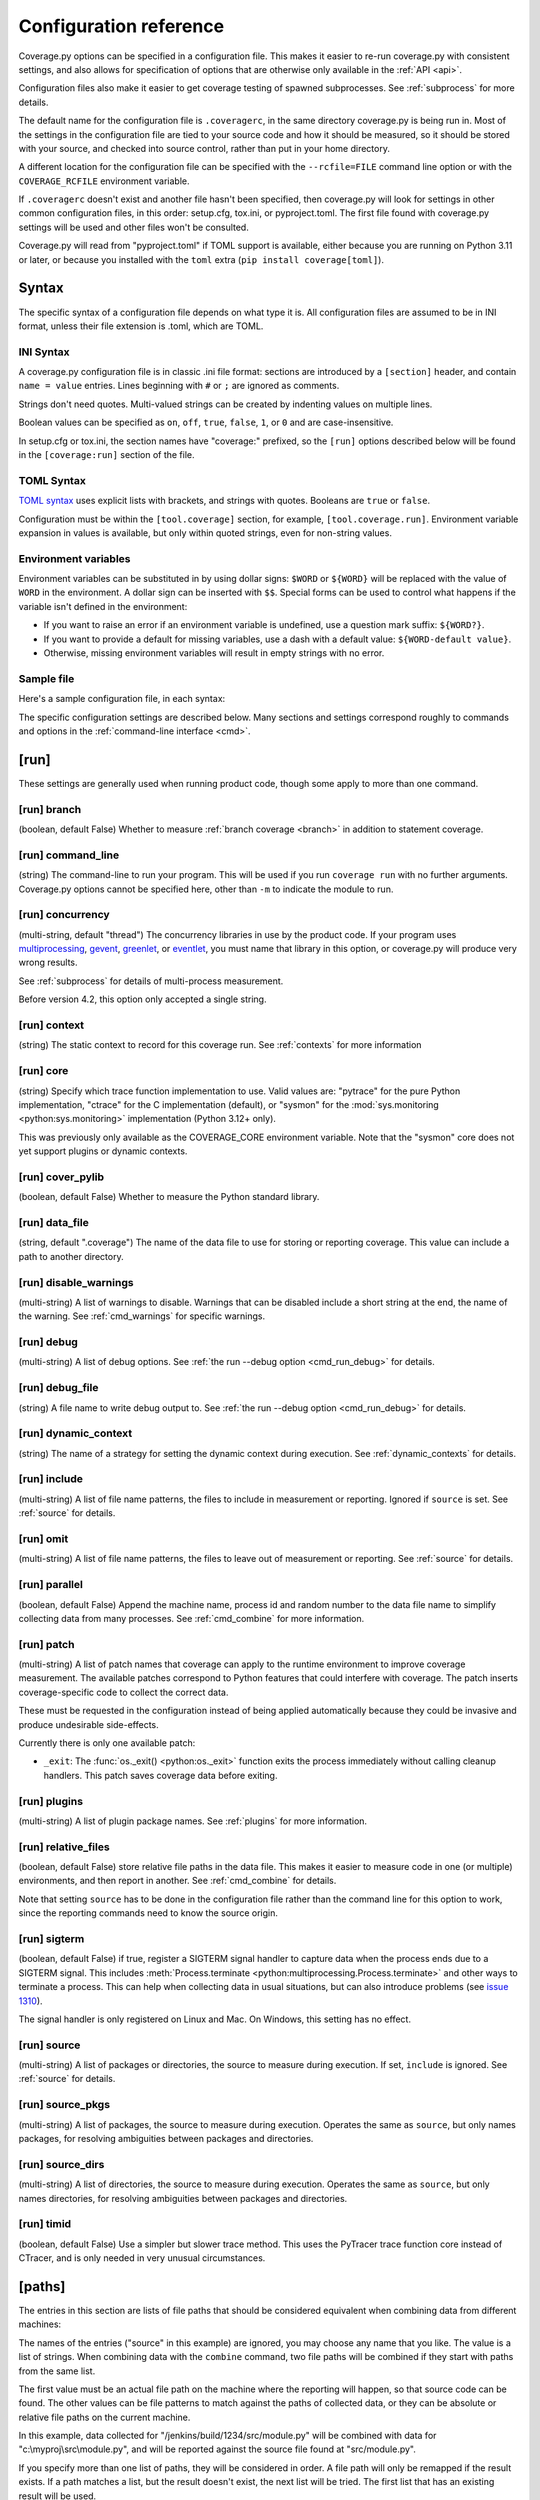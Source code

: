 .. Licensed under the Apache License: http://www.apache.org/licenses/LICENSE-2.0
.. For details: https://github.com/nedbat/coveragepy/blob/master/NOTICE.txt

.. This file is processed with cog to create the tabbed multi-syntax
   configuration examples.  If those are wrong, the quality checks will fail.
   Running "make prebuild" checks them and produces the output.

.. [[[cog
    from cog_helpers import show_configs
.. ]]]
.. [[[end]]] (sum: 1B2M2Y8Asg)


.. _config:

=======================
Configuration reference
=======================

.. highlight:: ini

Coverage.py options can be specified in a configuration file.  This makes it
easier to re-run coverage.py with consistent settings, and also allows for
specification of options that are otherwise only available in the
:ref:`API <api>`.

Configuration files also make it easier to get coverage testing of spawned
subprocesses.  See :ref:`subprocess` for more details.

The default name for the configuration file is ``.coveragerc``, in the same
directory coverage.py is being run in.  Most of the settings in the
configuration file are tied to your source code and how it should be measured,
so it should be stored with your source, and checked into source control,
rather than put in your home directory.

A different location for the configuration file can be specified with the
``--rcfile=FILE`` command line option or with the ``COVERAGE_RCFILE``
environment variable.

If ``.coveragerc`` doesn't exist and another file hasn't been specified, then
coverage.py will look for settings in other common configuration files, in this
order: setup.cfg, tox.ini, or pyproject.toml.  The first file found with
coverage.py settings will be used and other files won't be consulted.

Coverage.py will read from "pyproject.toml" if TOML support is available,
either because you are running on Python 3.11 or later, or because you
installed with the ``toml`` extra (``pip install coverage[toml]``).


Syntax
------

The specific syntax of a configuration file depends on what type it is.
All configuration files are assumed to be in INI format, unless their file
extension is .toml, which are TOML.

INI Syntax
..........

A coverage.py configuration file is in classic .ini file format: sections are
introduced by a ``[section]`` header, and contain ``name = value`` entries.
Lines beginning with ``#`` or ``;`` are ignored as comments.

Strings don't need quotes. Multi-valued strings can be created by indenting
values on multiple lines.

Boolean values can be specified as ``on``, ``off``, ``true``, ``false``, ``1``,
or ``0`` and are case-insensitive.

In setup.cfg or tox.ini, the section names have "coverage:" prefixed, so the
``[run]`` options described below will be found in the ``[coverage:run]``
section of the file.

TOML Syntax
...........

`TOML syntax`_ uses explicit lists with brackets, and strings with quotes.
Booleans are ``true`` or ``false``.

Configuration must be within the ``[tool.coverage]`` section, for example,
``[tool.coverage.run]``.  Environment variable expansion in values is
available, but only within quoted strings, even for non-string values.

.. _TOML syntax: https://toml.io


Environment variables
.....................

Environment variables can be substituted in by using dollar signs: ``$WORD``
or ``${WORD}`` will be replaced with the value of ``WORD`` in the environment.
A dollar sign can be inserted with ``$$``.  Special forms can be used to
control what happens if the variable isn't defined in the environment:

- If you want to raise an error if an environment variable is undefined, use a
  question mark suffix: ``${WORD?}``.

- If you want to provide a default for missing variables, use a dash with a
  default value: ``${WORD-default value}``.

- Otherwise, missing environment variables will result in empty strings with no
  error.


Sample file
...........

Here's a sample configuration file, in each syntax:

.. [[[cog
    show_configs(
        ini=r"""
            [run]
            branch = True

            [report]
            ; Regexes for lines to exclude from consideration
            exclude_also =
                ; Don't complain about missing debug-only code:
                def __repr__
                if self\.debug

                ; Don't complain if tests don't hit defensive assertion code:
                raise AssertionError
                raise NotImplementedError

                ; Don't complain if non-runnable code isn't run:
                if 0:
                if __name__ == .__main__.:

                ; Don't complain about abstract methods, they aren't run:
                @(abc\.)?abstractmethod

            ignore_errors = True

            [html]
            directory = coverage_html_report
            """,
        toml=r"""
            [tool.coverage.run]
            branch = true

            [tool.coverage.report]
            # Regexes for lines to exclude from consideration
            exclude_also = [
                # Don't complain about missing debug-only code:
                "def __repr__",
                "if self\\.debug",

                # Don't complain if tests don't hit defensive assertion code:
                "raise AssertionError",
                "raise NotImplementedError",

                # Don't complain if non-runnable code isn't run:
                "if 0:",
                "if __name__ == .__main__.:",

                # Don't complain about abstract methods, they aren't run:
                "@(abc\\.)?abstractmethod",
                ]

            ignore_errors = true

            [tool.coverage.html]
            directory = "coverage_html_report"
            """,
        )
.. ]]]

.. tabs::

    .. code-tab:: ini
        :caption: .coveragerc

        [run]
        branch = True

        [report]
        ; Regexes for lines to exclude from consideration
        exclude_also =
            ; Don't complain about missing debug-only code:
            def __repr__
            if self\.debug

            ; Don't complain if tests don't hit defensive assertion code:
            raise AssertionError
            raise NotImplementedError

            ; Don't complain if non-runnable code isn't run:
            if 0:
            if __name__ == .__main__.:

            ; Don't complain about abstract methods, they aren't run:
            @(abc\.)?abstractmethod

        ignore_errors = True

        [html]
        directory = coverage_html_report

    .. code-tab:: toml
        :caption: pyproject.toml

        [tool.coverage.run]
        branch = true

        [tool.coverage.report]
        # Regexes for lines to exclude from consideration
        exclude_also = [
            # Don't complain about missing debug-only code:
            "def __repr__",
            "if self\\.debug",

            # Don't complain if tests don't hit defensive assertion code:
            "raise AssertionError",
            "raise NotImplementedError",

            # Don't complain if non-runnable code isn't run:
            "if 0:",
            "if __name__ == .__main__.:",

            # Don't complain about abstract methods, they aren't run:
            "@(abc\\.)?abstractmethod",
            ]

        ignore_errors = true

        [tool.coverage.html]
        directory = "coverage_html_report"

    .. code-tab:: ini
        :caption: setup.cfg or tox.ini

        [coverage:run]
        branch = True

        [coverage:report]
        ; Regexes for lines to exclude from consideration
        exclude_also =
            ; Don't complain about missing debug-only code:
            def __repr__
            if self\.debug

            ; Don't complain if tests don't hit defensive assertion code:
            raise AssertionError
            raise NotImplementedError

            ; Don't complain if non-runnable code isn't run:
            if 0:
            if __name__ == .__main__.:

            ; Don't complain about abstract methods, they aren't run:
            @(abc\.)?abstractmethod

        ignore_errors = True

        [coverage:html]
        directory = coverage_html_report

.. [[[end]]] (sum: HU1Z62mvRK)


The specific configuration settings are described below.  Many sections and
settings correspond roughly to commands and options in the :ref:`command-line
interface <cmd>`.


.. _config_run:

[run]
-----

These settings are generally used when running product code, though some apply
to more than one command.


.. _config_run_branch:

[run] branch
............

(boolean, default False) Whether to measure :ref:`branch coverage <branch>` in
addition to statement coverage.


.. _config_run_command_line:

[run] command_line
..................

(string) The command-line to run your program.  This will be used if you run
``coverage run`` with no further arguments.  Coverage.py options cannot be
specified here, other than ``-m`` to indicate the module to run.

.. versionadded:: 5.0


.. _config_run_concurrency:

[run] concurrency
.................

(multi-string, default "thread") The concurrency libraries in use by the
product code.  If your program uses `multiprocessing`_, `gevent`_, `greenlet`_,
or `eventlet`_, you must name that library in this option, or coverage.py will
produce very wrong results.

.. _multiprocessing: https://docs.python.org/3/library/multiprocessing.html
.. _greenlet: https://greenlet.readthedocs.io/
.. _gevent: https://www.gevent.org/
.. _eventlet: https://eventlet.readthedocs.io/

See :ref:`subprocess` for details of multi-process measurement.

Before version 4.2, this option only accepted a single string.

.. versionadded:: 4.0


.. _config_run_context:

[run] context
.............

(string) The static context to record for this coverage run. See
:ref:`contexts` for more information

.. versionadded:: 5.0


.. _config_run_core:

[run] core
..........

(string) Specify which trace function implementation to use. Valid values are:
"pytrace" for the pure Python implementation, "ctrace" for the C implementation
(default), or "sysmon" for the :mod:`sys.monitoring <python:sys.monitoring>`
implementation (Python 3.12+ only).

This was previously only available as the COVERAGE_CORE environment variable.
Note that the "sysmon" core does not yet support plugins or dynamic contexts.

.. versionadded:: 7.9


.. _config_run_cover_pylib:

[run] cover_pylib
.................

(boolean, default False) Whether to measure the Python standard library.


.. _config_run_data_file:

[run] data_file
...............

(string, default ".coverage") The name of the data file to use for storing or
reporting coverage. This value can include a path to another directory.


.. _config_run_disable_warnings:

[run] disable_warnings
......................

(multi-string) A list of warnings to disable.  Warnings that can be disabled
include a short string at the end, the name of the warning. See
:ref:`cmd_warnings` for specific warnings.


.. _config_run_debug:

[run] debug
...........

(multi-string) A list of debug options.  See :ref:`the run --debug option
<cmd_run_debug>` for details.


.. _config_run_debug_file:

[run] debug_file
................

(string) A file name to write debug output to.  See :ref:`the run --debug
option <cmd_run_debug>` for details.


.. _config_run_dynamic_context:

[run] dynamic_context
.....................

(string) The name of a strategy for setting the dynamic context during
execution.  See :ref:`dynamic_contexts` for details.


.. _config_run_include:

[run] include
.............

(multi-string) A list of file name patterns, the files to include in
measurement or reporting.  Ignored if ``source`` is set.  See :ref:`source` for
details.


.. _config_run_omit:

[run] omit
..........

(multi-string) A list of file name patterns, the files to leave out of
measurement or reporting.  See :ref:`source` for details.


.. _config_run_parallel:

[run] parallel
..............

(boolean, default False) Append the machine name, process id and random number
to the data file name to simplify collecting data from many processes.  See
:ref:`cmd_combine` for more information.


.. _config_run_patch:

[run] patch
...........

(multi-string) A list of patch names that coverage can apply to the runtime
environment to improve coverage measurement.  The available patches correspond
to Python features that could interfere with coverage.  The patch inserts
coverage-specific code to collect the correct data.

These must be requested in the configuration instead of being applied
automatically because they could be invasive and produce undesirable
side-effects.

Currently there is only one available patch:

- ``_exit``: The :func:`os._exit() <python:os._exit>` function exits the
  process immediately without calling cleanup handlers.  This patch saves
  coverage data before exiting.

.. versionadded:: 7.10


.. _config_run_plugins:

[run] plugins
.............

(multi-string) A list of plugin package names. See :ref:`plugins` for more
information.


.. _config_run_relative_files:

[run] relative_files
....................

(boolean, default False) store relative file paths in the data file.  This
makes it easier to measure code in one (or multiple) environments, and then
report in another. See :ref:`cmd_combine` for details.

Note that setting ``source`` has to be done in the configuration file rather
than the command line for this option to work, since the reporting commands
need to know the source origin.

.. versionadded:: 5.0


.. _config_run_sigterm:

[run] sigterm
.............

(boolean, default False) if true, register a SIGTERM signal handler to capture
data when the process ends due to a SIGTERM signal.  This includes
:meth:`Process.terminate <python:multiprocessing.Process.terminate>` and other
ways to terminate a process.  This can help when collecting data in usual
situations, but can also introduce problems (see `issue 1310`_).

The signal handler is only registered on Linux and Mac.  On Windows, this
setting has no effect.

.. _issue 1310: https://github.com/nedbat/coveragepy/issues/1310

.. versionadded:: 6.4 (in 6.3 this was always enabled)


.. _config_run_source:

[run] source
............

(multi-string) A list of packages or directories, the source to measure during
execution.  If set, ``include`` is ignored. See :ref:`source` for details.


.. _config_run_source_pkgs:

[run] source_pkgs
.................

(multi-string) A list of packages, the source to measure during execution.
Operates the same as ``source``, but only names packages, for resolving
ambiguities between packages and directories.

.. versionadded:: 5.3


.. _config_run_source_dirs:

[run] source_dirs
.................

(multi-string) A list of directories, the source to measure during execution.
Operates the same as ``source``, but only names directories, for resolving
ambiguities between packages and directories.

.. versionadded:: 7.8


.. _config_run_timid:

[run] timid
...........

(boolean, default False) Use a simpler but slower trace method.  This uses the
PyTracer trace function core instead of CTracer, and is only needed in very
unusual circumstances.


.. _config_paths:

[paths]
-------

The entries in this section are lists of file paths that should be considered
equivalent when combining data from different machines:

.. [[[cog
    show_configs(
        ini=r"""
            [paths]
            source =
                src/
                /jenkins/build/*/src
                c:\myproj\src
            """,
        toml=r"""
            [tool.coverage.paths]
            source = [
                "src/",
                "/jenkins/build/*/src",
                "c:\\myproj\\src",
                ]
            """,
        )
.. ]]]

.. tabs::

    .. code-tab:: ini
        :caption: .coveragerc

        [paths]
        source =
            src/
            /jenkins/build/*/src
            c:\myproj\src

    .. code-tab:: toml
        :caption: pyproject.toml

        [tool.coverage.paths]
        source = [
            "src/",
            "/jenkins/build/*/src",
            "c:\\myproj\\src",
            ]

    .. code-tab:: ini
        :caption: setup.cfg or tox.ini

        [coverage:paths]
        source =
            src/
            /jenkins/build/*/src
            c:\myproj\src

.. [[[end]]] (sum: oHSl8SGiMT)


The names of the entries ("source" in this example) are ignored, you may choose
any name that you like.  The value is a list of strings.  When combining data
with the ``combine`` command, two file paths will be combined if they start
with paths from the same list.

The first value must be an actual file path on the machine where the reporting
will happen, so that source code can be found.  The other values can be file
patterns to match against the paths of collected data, or they can be absolute
or relative file paths on the current machine.

In this example, data collected for "/jenkins/build/1234/src/module.py" will be
combined with data for "c:\\myproj\\src\\module.py", and will be reported
against the source file found at "src/module.py".

If you specify more than one list of paths, they will be considered in order.
A file path will only be remapped if the result exists.  If a path matches a
list, but the result doesn't exist, the next list will be tried.  The first
list that has an existing result will be used.

Remapping will also be done during reporting, but only within the single data
file being reported.  Combining multiple files requires the ``combine``
command.

The ``--debug=pathmap`` option can be used to log details of the re-mapping of
paths.  See :ref:`the --debug option <cmd_run_debug>`.

See :ref:`cmd_combine_remapping` and :ref:`source_glob` for more information.


.. _config_report:

[report]
--------

Settings common to many kinds of reporting.


.. _config_report_exclude_also:

[report] exclude_also
.....................

(multi-string) A list of regular expressions.  This setting is similar to
:ref:`config_report_exclude_lines`: it specifies patterns for lines to exclude
from reporting.  This setting is preferred, because it will preserve the
default exclude patterns like ``pragma: no cover`` instead of overwriting them.

See :ref:`config_report_exclude_lines` for further details.

.. versionadded:: 7.2.0


.. _config_report_exclude_lines:

[report] exclude_lines
......................

(multi-string) A list of regular expressions.  Any line of your source code
containing a match for one of these regexes is excluded from being reported as
missing.  More details are in :ref:`excluding`.  If you use this option, you
are replacing all the exclude regexes, so you'll need to also supply the
"pragma: no cover" regex if you still want to use it.  The
:ref:`config_report_exclude_also` setting can be used to specify patterns
without overwriting the default set.

You can exclude lines introducing blocks, and the entire block is excluded. If
you exclude a ``def`` line or decorator line, the entire function is excluded.

Be careful when writing this setting: the values are regular expressions that
only have to match a portion of the line. For example, if you write ``...``,
you'll exclude any line with three or more of any character. If you write
``pass``, you'll also exclude the line ``my_pass="foo"``, and so on.

All of the regexes here and in :ref:`config_report_exclude_also` are combined
into one regex for processing, so you cannot use global flags like ``(?s)`` in
your regexes.  Use the scoped flag form instead: ``(?s:...)``


.. _config_report_fail_under:

[report] fail_under
...................

(float) A target coverage percentage.  If the total coverage measurement is
under this value, then exit with a status code of 2.  If you specify a
non-integral value, you must also set ``[report] precision`` properly to make
use of the decimal places.  A setting of 100 will fail any value under 100,
regardless of the number of decimal places of precision.


.. _config_report_format:

[report] format
...............

(string, default "text") The format to use for the textual report.  The default
is "text" which produces a simple textual table. You can use "markdown" to
produce a Markdown table, or "total" to output only the total coverage
percentage.

.. versionadded:: 7.0


.. _config_report_ignore_errors:

[report] ignore_errors
......................

(boolean, default False) Ignore source code that can't be found, emitting a
warning instead of an exception.


.. _config_report_include:

[report] include
................

(multi-string) A list of file name patterns, the files to include in reporting.
See :ref:`source` for details.


.. _config_include_namespace_packages:

[report] include_namespace_packages
...................................

(boolean, default False) When searching for completely un-executed files,
include directories without ``__init__.py`` files.  These are `implicit
namespace packages`_, and are usually skipped.

.. _implicit namespace packages: https://peps.python.org/pep-0420/

.. versionadded:: 7.0


.. _config_report_omit:

[report] omit
.............

(multi-string) A list of file name patterns, the files to leave out of
reporting.  See :ref:`source` for details.


.. _config_report_partial_also:

[report] partial_also
.....................

(multi-string) A list of regular expressions.  This setting is similar to
:ref:`config_report_partial_branches`: it specifies patterns for branches to
consider fully covered even if they don't exercise both destinations.  This
setting is preferred, because it will preserve the default exclude patterns
like ``pragma: no branch`` instead of overwriting them.

See :ref:`config_report_partial_branches` for further details.

.. versionadded:: 7.10.0


.. _config_report_partial_branches:

[report] partial_branches
.........................

(multi-string) A list of regular expressions.  Any line of code that matches
one of these regexes is excused from being reported as a partial branch.  More
details are in :ref:`branch`.  If you use this option, you are replacing all
the partial branch regexes so you'll need to also supply the "pragma: no
branch" regex if you still want to use it. The
:ref:`config_report_partial_also` setting can be used to specify patterns
without overwriting the default set.


.. _config_report_precision:

[report] precision
..................

(integer) The number of digits after the decimal point to display for reported
coverage percentages.  The default is 0, displaying for example "87%".  A value
of 2 will display percentages like "87.32%".  This setting also affects the
interpretation of the ``fail_under`` setting.


.. _config_report_show_missing:

[report] show_missing
.....................

(boolean, default False) When running a summary report, show missing lines.
See :ref:`cmd_report` for more information.


.. _config_report_skip_covered:

[report] skip_covered
.....................

(boolean, default False) Don't report files that are 100% covered.  This helps
you focus on files that need attention.


.. _config_report_skip_empty:

[report] skip_empty
...................

(boolean, default False) Don't report files that have no executable code (such
as ``__init__.py`` files).


.. _config_report_sort:

[report] sort
.............

(string, default "Name") Sort the text report by the named column.  Allowed
values are "Name", "Stmts", "Miss", "Branch", "BrPart", or "Cover".  Prefix
with ``-`` for descending sort (for example, "-cover").


.. _config_html:

[html]
------

Settings particular to HTML reporting.  The settings in the ``[report]``
section also apply to HTML output, where appropriate.


.. _config_html_directory:

[html] directory
................

(string, default "htmlcov") Where to write the HTML report files.


.. _config_html_extra_css:

[html] extra_css
................

(string) The path to a file of CSS to apply to the HTML report.  The file will
be copied into the HTML output directory.  Don't name it "style.css".  This CSS
is in addition to the CSS normally used, though you can overwrite as many of
the rules as you like.


.. _config_html_show_context:

[html] show_contexts
....................

(boolean) Should the HTML report include an indication on each line of which
contexts executed the line.  See :ref:`dynamic_contexts` for details.


.. _config_html_skip_covered:

[html] skip_covered
...................

(boolean, defaulted from ``[report] skip_covered``) Don't include files in the
report that are 100% covered files. See :ref:`cmd_report` for more information.

.. versionadded:: 5.4


.. _config_html_skip_empty:

[html] skip_empty
.................

(boolean, defaulted from ``[report] skip_empty``) Don't include empty files
(those that have 0 statements) in the report. See :ref:`cmd_report` for more
information.

.. versionadded:: 5.4


.. _config_html_title:

[html] title
............

(string, default "Coverage report") The title to use for the report.
Note this is text, not HTML.


.. _config_xml:

[xml]
-----

Settings particular to XML reporting.  The settings in the ``[report]`` section
also apply to XML output, where appropriate.


.. _config_xml_output:

[xml] output
............

(string, default "coverage.xml") Where to write the XML report.


.. _config_xml_package_depth:

[xml] package_depth
...................

(integer, default 99) Controls which directories are identified as packages in
the report.  Directories deeper than this depth are not reported as packages.
The default is that all directories are reported as packages.


.. _config_json:

[json]
------

Settings particular to JSON reporting.  The settings in the ``[report]``
section also apply to JSON output, where appropriate.

.. versionadded:: 5.0


.. _config_json_output:

[json] output
.............

(string, default "coverage.json") Where to write the JSON file.


.. _config_json_pretty_print:

[json] pretty_print
...................

(boolean, default false) Controls if the JSON is outputted with white space
formatted for human consumption (True) or for minimum file size (False).


.. _config_json_show_contexts:

[json] show_contexts
....................

(boolean, default false) Should the JSON report include an indication of which
contexts executed each line.  See :ref:`dynamic_contexts` for details.


.. _config_lcov:

[lcov]
------

Settings particular to LCOV reporting (see :ref:`cmd_lcov`).

.. versionadded:: 6.3

.. _config_lcov_output:

[lcov] output
.............

(string, default "coverage.lcov") Where to write the LCOV file.

.. _config_lcov_line_checksums:

[lcov] line_checksums
.....................

(boolean, default false) Whether to write per-line checksums as part of the
lcov file.  Because these checksums cover only lines with actual code on
them, and do not verify the ordering of lines, they provide only a weak
assurance that the source code available to analysis tools (e.g. ``genhtml``)
matches the code that was used to generate the coverage data.

.. versionadded:: 7.6.2

